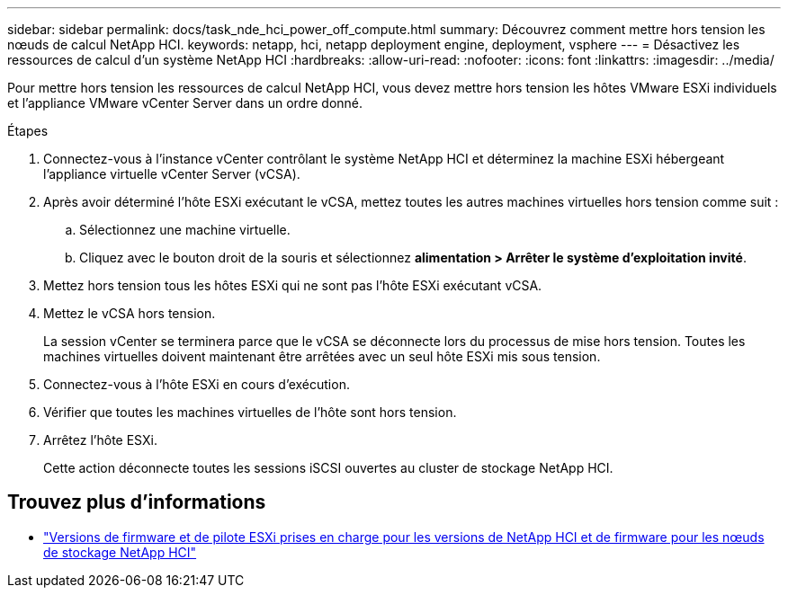 ---
sidebar: sidebar 
permalink: docs/task_nde_hci_power_off_compute.html 
summary: Découvrez comment mettre hors tension les nœuds de calcul NetApp HCI. 
keywords: netapp, hci, netapp deployment engine, deployment, vsphere 
---
= Désactivez les ressources de calcul d'un système NetApp HCI
:hardbreaks:
:allow-uri-read: 
:nofooter: 
:icons: font
:linkattrs: 
:imagesdir: ../media/


[role="lead"]
Pour mettre hors tension les ressources de calcul NetApp HCI, vous devez mettre hors tension les hôtes VMware ESXi individuels et l'appliance VMware vCenter Server dans un ordre donné.

.Étapes
. Connectez-vous à l'instance vCenter contrôlant le système NetApp HCI et déterminez la machine ESXi hébergeant l'appliance virtuelle vCenter Server (vCSA).
. Après avoir déterminé l'hôte ESXi exécutant le vCSA, mettez toutes les autres machines virtuelles hors tension comme suit :
+
.. Sélectionnez une machine virtuelle.
.. Cliquez avec le bouton droit de la souris et sélectionnez *alimentation > Arrêter le système d'exploitation invité*.


. Mettez hors tension tous les hôtes ESXi qui ne sont pas l'hôte ESXi exécutant vCSA.
. Mettez le vCSA hors tension.
+
La session vCenter se terminera parce que le vCSA se déconnecte lors du processus de mise hors tension. Toutes les machines virtuelles doivent maintenant être arrêtées avec un seul hôte ESXi mis sous tension.

. Connectez-vous à l'hôte ESXi en cours d'exécution.
. Vérifier que toutes les machines virtuelles de l'hôte sont hors tension.
. Arrêtez l'hôte ESXi.
+
Cette action déconnecte toutes les sessions iSCSI ouvertes au cluster de stockage NetApp HCI.



[discrete]
== Trouvez plus d'informations

* link:firmware_driver_versions.html["Versions de firmware et de pilote ESXi prises en charge pour les versions de NetApp HCI et de firmware pour les nœuds de stockage NetApp HCI"]

